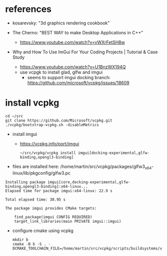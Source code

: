 * references
 - kosarevsky: "3d graphics rendering cookbook"

 - The Cherno: "BEST WAY to make Desktop Applications in C++"
   - https://www.youtube.com/watch?v=vWXrFetSH8w

 - Why and How To Use ImGui For Your Coding Projects | Tutorial & Case Study
   - https://www.youtube.com/watch?v=U1BnzWX194Q
   - use vcpgk to install glad, glfw and imgui
     - seems to support imgui docking branch: https://github.com/microsoft/vcpkg/issues/18609
       
* install vcpkg

  #+begin_example
cd ~/src
git clone https://github.com/Microsoft/vcpkg.git
./vcpkg/bootstrap-vcpkg.sh -disableMetrics
  #+end_example
- install imgui
  - https://vcpkg.info/port/imgui
    #+begin_example
~/src/vcpkg/vcpkg install imgui[docking-experimental,glfw-binding,opengl3-binding]
    #+end_example
- files are installed here: /home/martin/src/vcpkg/packages/glfw3_x64-linux/lib/pkgconfig/glfw3.pc
#+begin_example
Installing package imgui[core,docking-experimental,glfw-binding,opengl3-binding]:x64-linux...
Elapsed time for package imgui:x64-linux: 22.9 s

Total elapsed time: 30.95 s

The package imgui provides CMake targets:

    find_package(imgui CONFIG REQUIRED)
    target_link_libraries(main PRIVATE imgui::imgui)
#+end_example

  
- configure cmake using vcpkg
  #+begin_example
mkdir b
cmake -B b -S . -DCMAKE_TOOLCHAIN_FILE=/home/martin/src/vcpkg/scripts/buildsystems/vcpkg.cmake 
  #+end_example
